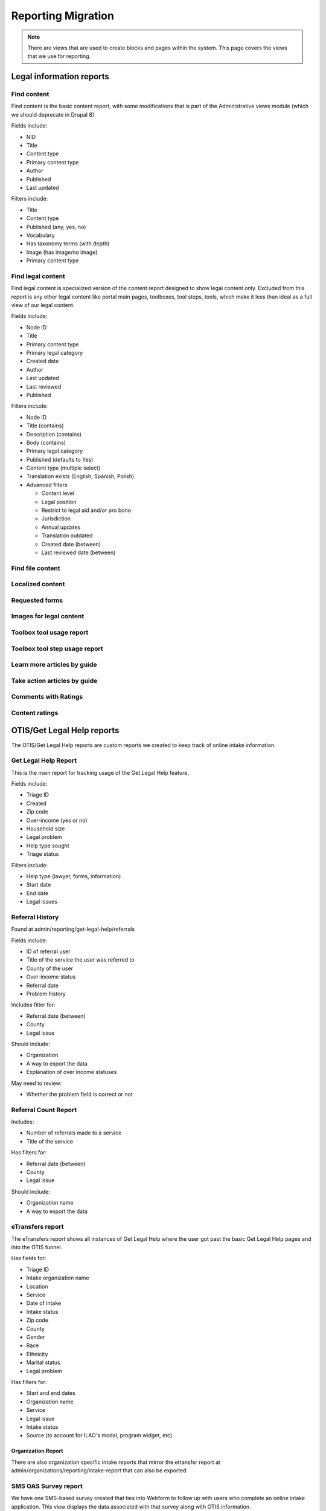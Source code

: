============================
Reporting Migration
============================

.. note::
   There are views that are used to create blocks and pages within the system.  This page covers the views that we use for reporting.
   
Legal information reports
===========================

Find content
--------------
Find content is the basic content report, with some modifications that is part of the Administrative views module (which we should deprecate in Drupal 8)

Fields include:

* NID
* Title
* Content type
* Primary content type
* Author
* Published
* Last updated

Filters include:

* Title
* Content type
* Published (any, yes, no)
* Vocabulary
* Has taxonomy terms (with depth)
* Image (has image/no image)
* Primary content type


Find legal content
--------------------
Find legal content is specialized version of the content report designed to show legal content only.  Excluded from this report is any other legal content like portal main pages, toolboxes, tool steps, tools, which make it less than ideal as a full view of our legal content.

Fields include:

* Node ID
* Title
* Primary content type
* Primary legal category
* Created date
* Author
* Last updated
* Last reviewed
* Published

Filters include:

* Node ID
* Title (contains)
* Description (contains)
* Body (contains)
* Primary legal category
* Published (defaults to Yes)
* Content type (multiple select)
* Translation exists (English, Spanish, Polish)
* Advanced filters

  * Content level
  * Legal position
  * Restrict to legal aid and/or pro bono
  * Jurisdiction
  * Annual updates
  * Translation outdated
  * Created date (between)
  * Last reviewed date (between)


Find file content
------------------

Localized content
-------------------

Requested forms
----------------

Images for legal content
-------------------------

Toolbox tool usage report
--------------------------

Toolbox tool step usage report
--------------------------------

Learn more articles by guide
-----------------------------

Take action articles by guide
-------------------------------


Comments with Ratings
----------------------

Content ratings
------------------

OTIS/Get Legal Help reports
============================
The OTIS/Get Legal Help reports are custom reports we created to keep track of online intake information.

Get Legal Help Report
-----------------------
This is the main report for tracking usage of the Get Legal Help feature.

Fields include:

* Triage ID
* Created
* Zip code
* Over-income (yes or no)
* Household size
* Legal problem
* Help type sought
* Triage status

Filters include:

* Help type (lawyer, forms, information)
* Start date
* End date
* Legal issues


Referral History
-------------------
Found at admin/reporting/get-legal-help/referrals

Fields include:

* ID of referral user
* Title of the service the user was referred to
* County of the user
* Over-income status
* Referral date
* Problem history

Includes filter for:

* Referral date (between)
* County
* Legal issue

Should include:

* Organization
* A way to export the data
* Explanation of over income statuses

May need to review:

* Whether the problem field is correct or not

Referral Count Report
-----------------------
Includes:

* Number of referrals made to a service
* Title of the service

Has filters for:

* Referral date (between)
* County
* Legal issue

Should include:

* Organization name
* A way to export the data

eTransfers report
-------------------
The eTransfers report shows all instances of Get Legal Help where the user got past the basic Get Legal Help pages and into the OTIS funnel.  

Has fields for:

* Triage ID
* Intake organization name
* Location
* Service
* Date of intake
* Intake status
* Zip code
* County
* Gender
* Race
* Ethnicity
* Marital status
* Legal problem

Has filters for:

* Start and end dates
* Organization name
* Service
* Legal issue
* Intake status
* Source (to account for ILAO's modal, program widget, etc).

Organization Report
^^^^^^^^^^^^^^^^^^^^^
There are also organization specific intake reports that mirror the etransfer report at admin/organizations/reporting/intake-report that can also be exported


SMS OAS Survey report
----------------------
We have one SMS-based survey created that ties into Webform to follow up with users who complete an online intake application.  This view displays the data associated with that survey along with OTIS information.

Fields include:

* triage user ID
* intake date
* survey submission date
* zip code
* legal issue
* service
* location
* organization
* survey responses

Filters include:

* survey date (beginning/ending range)
* organization name
* callback type
* legal issue



User reports
=============

The people reports are based off of the administrative views module, which should probably not be used in Drupal 8.

All of these reports are exportable as CSV.

People
--------
The people report should include:

* Last name
* First name
* Email
* Roles
* Active (as yes/no)
* Create date
* Last access date
* Member type
* Participates in user tests (yes/no)
* Operations to edit or cancel account

Filters should include:

* First name (contains)
* Last name (contains)
* Email (contains)
* Has roles (any, yes/no)
* Roles (multi-select)
* Active
* Member type
* Participate in user test (all, yes, no)
* Joined between dates

Never validated accounts
--------------------------
This report shows all users who registered on the website but then did not activate their account.  These users are automatically deleted after [x] days.

It is a mirror of the people report but limited to users who:

* have a last access date of less than Jan 1, 2015
* have an empty internal organization value

User demographics report
--------------------------
Similar to the people table, this report lets us export user demographic data and includes fields for:

* email
* first name
* last name
* role(s)
* member type
* year born
* gender
* zip code
* language preferences
* last login
* date joined

Board, staff, YPB users
------------------------
We use this report to filter users with an "internal organization" role so that we can control who shows up on the board, staff, and YPB pages in the About Us section.

The report should include:

* User name
* Last name
* First name
* Company/Organization 
* Biography
* Internal organization
* Internal title
* Roles
* Edit link

The report should be filtered on:

* Active users
* Has one or more internal roles (this should be exposed)

Login Report
----------------
This report shows the number of times a user has logged into the website.

The report should include:

* user ID
* email
* first name
* last name
* roles
* member type
* first log in
* last log in
* total number of logins
* frequency of logins

Additional reports
===================

SMS Reports
-------------
These are all of a status of "TBD"

* List of campaigns
* Campaign keywords
* Campaign summary report
* Campaign interactions report
* Legal content sharing report
   

